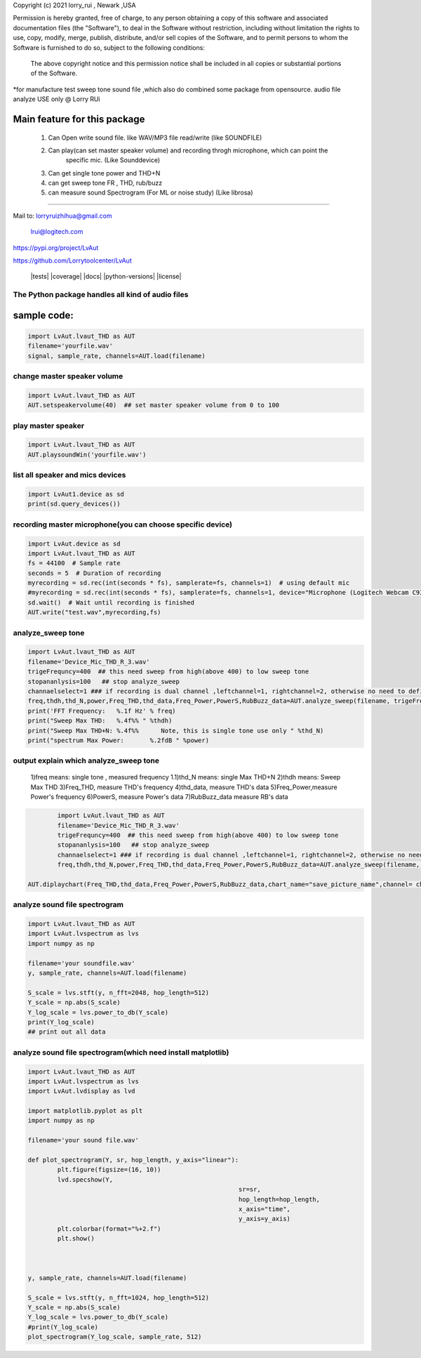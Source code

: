 Copyright (c) 2021 lorry_rui , Newark ,USA  

Permission is hereby granted, free of charge, to any person obtaining a copy
of this software and associated documentation files (the "Software"), to deal
in the Software without restriction, including without limitation the rights
to use, copy, modify, merge, publish, distribute,  and/or sell
copies of the Software, and to permit persons to whom the Software is
furnished to do so, subject to the following conditions:
 The above copyright notice and this permission notice shall be included in all copies or substantial portions of the Software.

 
*for manufacture test sweep tone sound file ,which also do combined some package from opensource.  
audio file analyze USE only  @  Lorry RUi  

Main feature for this package	
============================  

	1) Can Open write sound file. like WAV/MP3 file read/write (like SOUNDFILE)
	2) Can play(can set master speaker volume) and recording throgh microphone, which can point the 
		specific mic. (Like Sounddevice)	
	3) Can get single tone power and THD+N  
	4) can get sweep tone FR , THD, rub/buzz
	5) can  measure sound Spectrogram (For ML or noise study) (Like librosa)
		
____________________________________	


Mail to: lorryruizhihua@gmail.com  

         lrui@logitech.com

https://pypi.org/project/LvAut  

https://github.com/Lorrytoolcenter/LvAut  

	|tests| |coverage| |docs| |python-versions| |license|  
	

The Python package handles all kind of audio files  
-----------------

sample code:
============== 
.. code:: python    

	   import LvAut.lvaut_THD as AUT 
	   filename='yourfile.wav' 
	   signal, sample_rate, channels=AUT.load(filename) 

change master speaker volume 
-----------------
.. code:: python    

		import LvAut.lvaut_THD as AUT  
		AUT.setspeakervolume(40)  ## set master speaker volume from 0 to 100
		
		
play master speaker  
-----------------
.. code:: python   
 
		import LvAut.lvaut_THD as AUT
		AUT.playsoundWin('yourfile.wav')
		
	   	   
list all speaker and mics devices  
-----------------
.. code:: python 
   
		import LvAut1.device as sd
		print(sd.query_devices())
		
		

recording master microphone(you can choose specific device)  
-----------------
.. code:: python    

		import LvAut.device as sd
		import LvAut.lvaut_THD as AUT
		fs = 44100  # Sample rate
		seconds = 5  # Duration of recording
		myrecording = sd.rec(int(seconds * fs), samplerate=fs, channels=1)  # using default mic
		#myrecording = sd.rec(int(seconds * fs), samplerate=fs, channels=1, device="Microphone (Logitech Webcam C930e), Windows DirectSound")
		sd.wait()  # Wait until recording is finished
		AUT.write("test.wav",myrecording,fs)

	   
analyze_sweep tone
-----------------
 
.. code-block:: python  

		import LvAut.lvaut_THD as AUT  
		filename='Device_Mic_THD_R_3.wav'  
		trigeFrequncy=400  ## this need sweep from high(above 400) to low sweep tone  
		stopananlysis=100   ## stop analyze_sweep  
		channaelselect=1 ### if recording is dual channel ,leftchannel=1, rightchannel=2, otherwise no need to define  
		freq,thdh,thd_N,power,Freq_THD,thd_data,Freq_Power,PowerS,RubBuzz_data=AUT.analyze_sweep(filename, trigeFrequncy,stopananlysis,channaelselect) 
		print('FFT Frequency:   %.1f Hz' % freq)  
		print("Sweep Max THD:   %.4f%% " %thdh)  
		print("Sweep Max THD+N: %.4f%%      Note, this is single tone use only " %thd_N)  
		print("spectrum Max Power:       %.2fdB " %power)     
		

	
output explain which analyze_sweep tone
----------------------------------    

	1)freq  means: single tone , measured frequency  
	1.1)thd_N   means: single Max THD+N  	
	2)thdh   means: Sweep Max THD  
	3)Freq_THD, measure THD's frequency
	4)thd_data, measure THD's data
	5)Freq_Power,measure Power's frequency
	6)PowerS,  measure Power's data
	7)RubBuzz_data    measure RB's data
	

.. code-block:: python  

		import LvAut.lvaut_THD as AUT  
		filename='Device_Mic_THD_R_3.wav'  
		trigeFrequncy=400  ## this need sweep from high(above 400) to low sweep tone  
		stopananlysis=100   ## stop analyze_sweep  
		channaelselect=1 ### if recording is dual channel ,leftchannel=1, rightchannel=2, otherwise no need to define  
		freq,thdh,thd_N,power,Freq_THD,thd_data,Freq_Power,PowerS,RubBuzz_data=AUT.analyze_sweep(filename, trigeFrequncy,stopananlysis,channaelselect) 
		
        AUT.diplaychart(Freq_THD,thd_data,Freq_Power,PowerS,RubBuzz_data,chart_name="save_picture_name",channel= channaelselect)#display chart, pleae note : this function need import matplotlib

	
	
analyze sound file spectrogram
-----------------
 
.. code-block:: python  

		import LvAut.lvaut_THD as AUT
		import LvAut.lvspectrum as lvs
		import numpy as np

		filename='your soundfile.wav'
		y, sample_rate, channels=AUT.load(filename)

		S_scale = lvs.stft(y, n_fft=2048, hop_length=512)
		Y_scale = np.abs(S_scale)
		Y_log_scale = lvs.power_to_db(Y_scale)
		print(Y_log_scale)
		## print out all data  	
			
	
	
	
analyze sound file spectrogram(which need install matplotlib)
-----------------
 
.. code-block:: python  

		import LvAut.lvaut_THD as AUT
		import LvAut.lvspectrum as lvs
		import LvAut.lvdisplay as lvd

		import matplotlib.pyplot as plt
		import numpy as np

		filename='your sound file.wav'

		def plot_spectrogram(Y, sr, hop_length, y_axis="linear"):
			plt.figure(figsize=(16, 10))
			lvd.specshow(Y,
									 sr=sr,
									 hop_length=hop_length,
									 x_axis="time",
									 y_axis=y_axis)
			plt.colorbar(format="%+2.f")
			plt.show()



		y, sample_rate, channels=AUT.load(filename)

		S_scale = lvs.stft(y, n_fft=1024, hop_length=512)
		Y_scale = np.abs(S_scale)
		Y_log_scale = lvs.power_to_db(Y_scale)
		#print(Y_log_scale)
		plot_spectrogram(Y_log_scale, sample_rate, 512)

			
		
	
	
	
	
	
	
	
	
	
	
	
	
	
	
	
